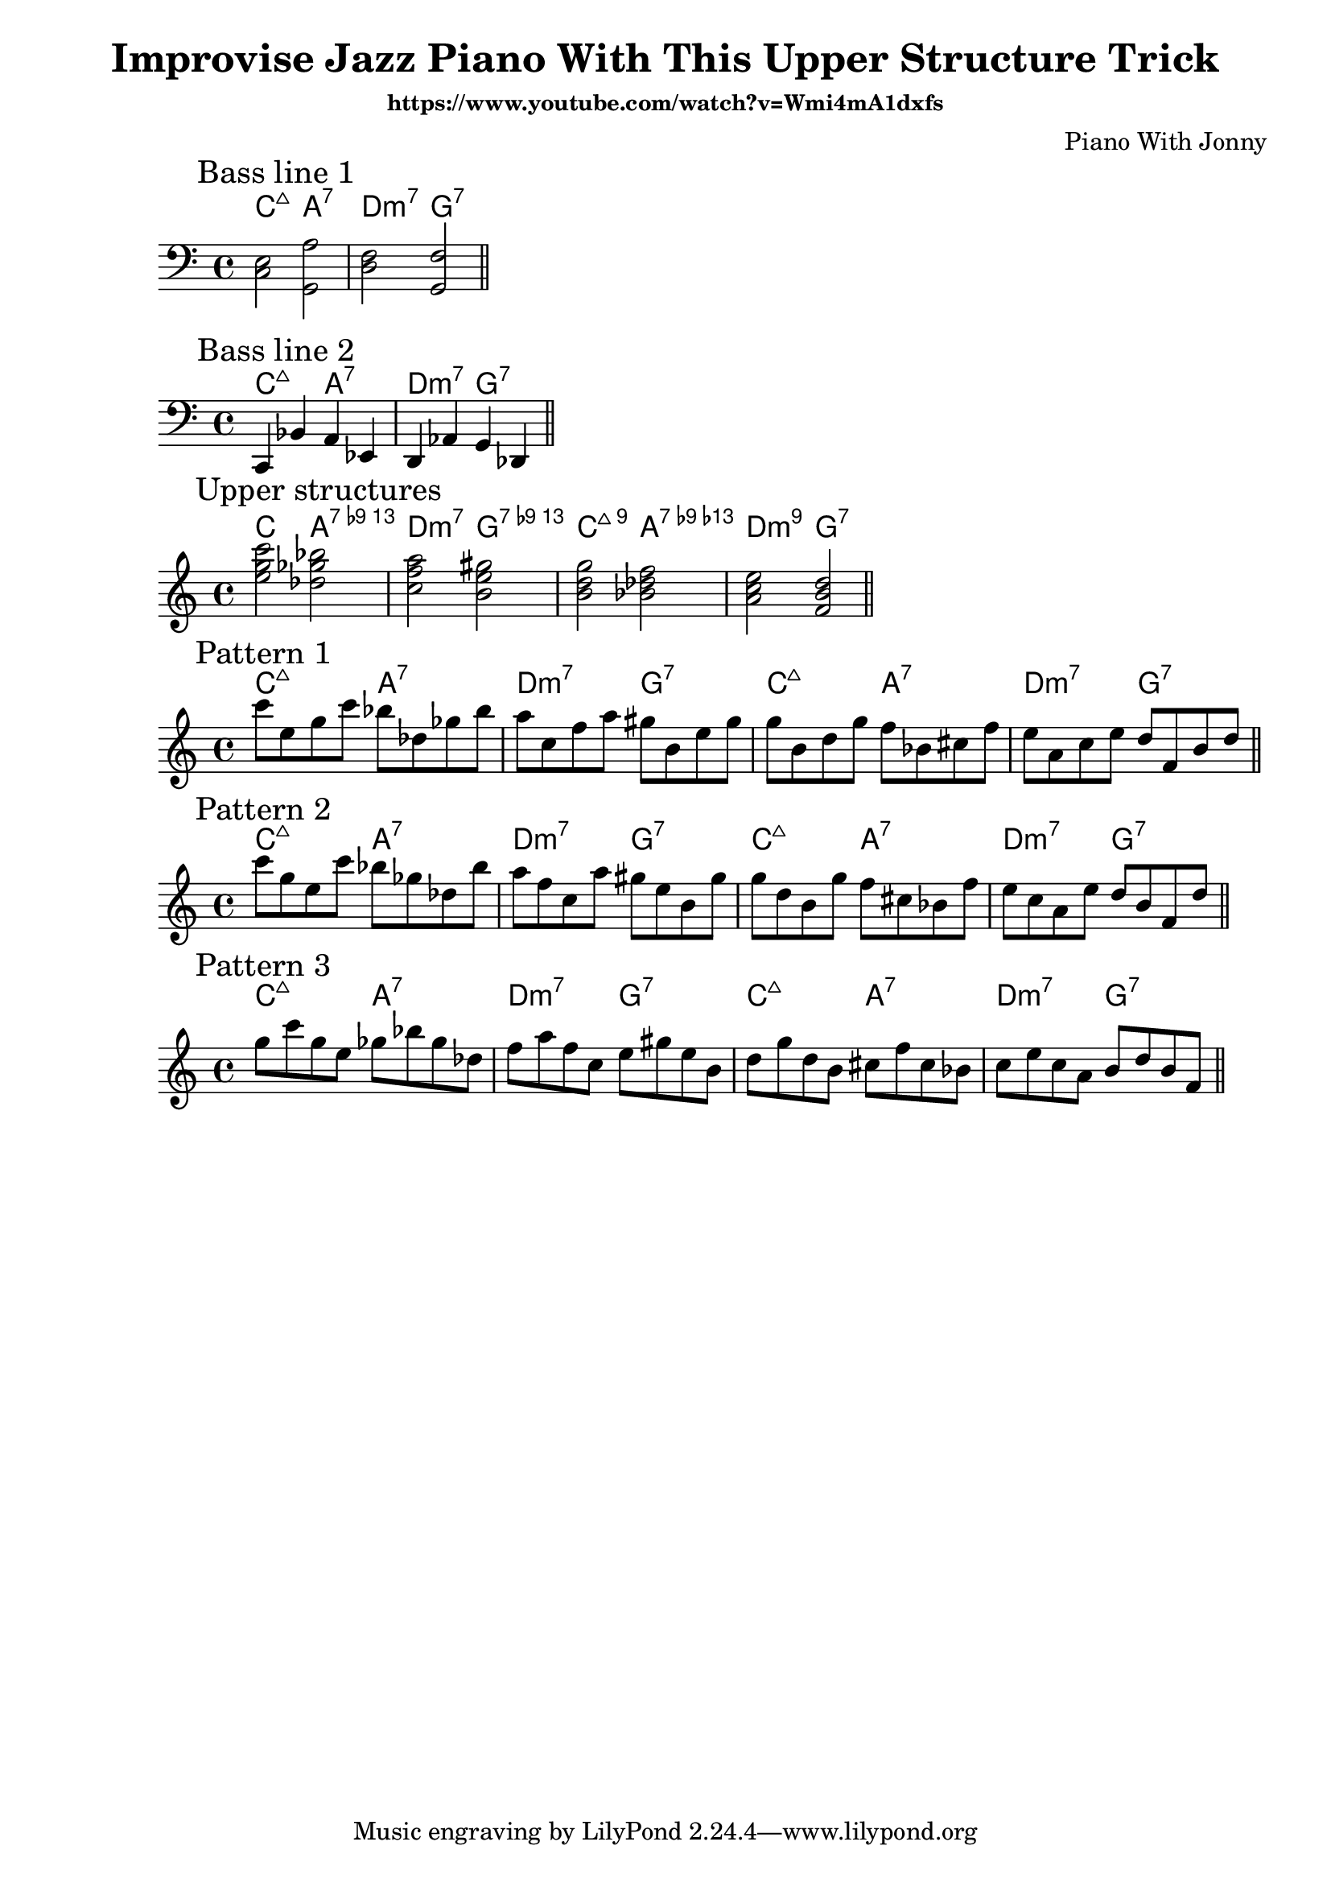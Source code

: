 \version "2.18.2"

\header{
   title="Improvise Jazz Piano With This Upper Structure Trick"
   composer = "Piano With Jonny"
   subsubtitle = "https://www.youtube.com/watch?v=Wmi4mA1dxfs"
}

Hrm = \chordmode { c2:maj a:7 | d:m7 g:7 } 

<<
  \new ChordNames {\Hrm}
  \new Staff{
    \clef bass
    \time 4/4
    \key c \major
    \mark "Bass line 1"
    <c e>2 <a g,> | <d f> <g, f> \bar "||"
  }
>>
<<
  \new ChordNames {\Hrm}
  \new Staff{
    \clef bass
    \time 4/4
    \key c \major
    \mark "Bass line 2"
    \relative c{c,4 bes' a es | d4 as' g des \bar "||"}
  }
>>
<<
  \new ChordNames {\chordmode{
    c2 a:13.9- | d:m7 g:13.9- | c:maj9 a:7.13-.9- |d:m9 g:7|
  }}
  \new Staff{
    \clef treble
    \time 4/4
    \key c \major
    \mark "Upper structures"
    <c''' g'' e''>2 <bes'' ges'' des''> |
    <a'' f'' c''>2 <gis'' e'' b'> |
    <g'' d'' b'> <f'' des'' bes'> |
    <e'' c'' a'> <d'' b' f'> \bar "||"
  }
>>

<<
  \new ChordNames {\Hrm \Hrm}
  \new Staff{
    \clef treble
    \time 4/4
    \key c \major
    \mark "Pattern 1"
    \relative c'''{
        c8 e, g c  bes des, ges bes |
        a8 c, f a gis b, e gis | 
        g8 b, d g  f bes, cis f |
        e a, c e   d f, b d \bar "||"
    }
  }
>>

<<
  \new ChordNames {\Hrm \Hrm}
  \new Staff{
    \clef treble
    \time 4/4
    \key c \major
    \mark "Pattern 2"
    \relative c'''{
      c8 g e c'  bes ges des bes' |
      a f c a'  gis e b gis' |
      g d b g'  f cis bes f' |
      e c a e'  d b f d' \bar "||"
    }
  }
>>

<<
  \new ChordNames {\Hrm \Hrm}
  \new Staff{
    \clef treble
    \time 4/4
    \key c \major
    \mark "Pattern 3"
    \relative c'''{
      g8 c g e   ges bes ges des |
      f a f c e gis e b |
      d g d b   cis f cis bes |
      c e c a  b d b f \bar "||"
    }
  }
>>